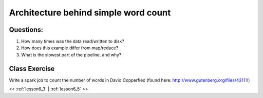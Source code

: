 ..  _lesson6_4:

=======================================
Architecture behind simple word count
=======================================

.. image:: img/spark_word_count.png

Questions:
==========

1. How many times was the data read/written to disk?
2. How does this example differ from map/reduce?
3. What is the slowest part of the pipeline, and why? 

Class Exercise
===============

Write a spark job to count the number of words in David Copperfied (found here: http://www.gutenberg.org/files/43111/)

<< :ref:`lesson6_3` | :ref:`lesson6_5`  >>

